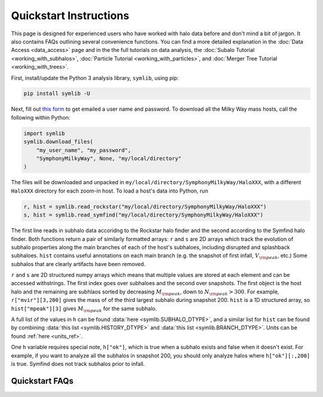 Quickstart Instructions
=======================

This page is designed for experienced users who have worked with halo data before and don't mind a bit of jargon. It also contains FAQs outlining several convenience functions. You can find a more detailed explanation in the :doc:`Data Access <data_access>` page and in the the full tutorials on data analysis, the :doc:`Subalo Tutorial <working_with_subhalos>`, :doc:`Particle Tutorial <working_with_particles>`, and :doc:`Merger Tree Tutorial <working_with_trees>`.

First, install/update the Python 3 analysis library, ``symlib``, using pip:

.. code-block:: console

        pip install symlib -U

Next, fill out `this form <https://docs.google.com/forms/d/e/1FAIpQLSdud6b4i51AP13glVibkzyLAtT9b2ctVx516_hvy5nm76uq1Q/viewform?usp=sf_link>`__ to get emailed a user name and password. To download all the Milky Way mass hosts, call the following within Python:

.. code-block:: python

	import symlib
	symlib.download_files(
	    "my_user_name", "my_password",
	    "SymphonyMilkyWay", None, "my/local/directory"
	)

The files will be downloaded and unpacked in ``my/local/directory/SymphonyMilkyWay/HaloXXX``, with a different ``HaloXXX`` directory for each zoom-in host. To load a host's data into Python, run

.. code-block:: python

	r, hist = symlib.read_rockstar("my/local/directory/SymphonyMilkyWay/HaloXXX")
	s, hist = symlib.read_symfind("my/local/directory/SymphonyMilkyWay/HaloXXX")

The first line reads in subhalo data accoridng to the Rockstar halo finder and the second according to the Symfind halo finder. Both functions return a pair of similarly formatted arrays: ``r`` and ``s`` are 2D arrays which track the evolution of subhalo properties along the main branches of each of the host's subhaloes, including disrupted and splashback subhaloes. ``hist`` contains useful annotations on each main branch (e.g. the snapshot of first infall, :math:`V_{\rm peak}`, etc.) Some subhalos that are clearly artifacts have been removed.
	
``r`` and ``s`` are 2D structured numpy arrays which means that multiple values are stored at each element and can be accessed withstrings. The first index goes over subhaloes and the second over snapshots. The first object is the host halo and the remaining are subhlaos sorted by decreasing :math:`M_{\rm peak}`, down to :math:`N_{\rm peak} > 300`. For example, ``r["mvir"][3,200]`` gives the mass of of the third largest subhalo during snapshot 200. ``hist`` is a 1D structured array, so ``hist["mpeak"][3]`` gives :math:`M_{\rm peak}` for the same subhalo.

A full list of the values in ``h`` can be found :data:`here <symlib.SUBHALO_DTYPE>`, and a similar list for ``hist`` can be found by combining :data:`this list <symlib.HISTORY_DTYPE>` and :data:`this list <symlib.BRANCH_DTYPE>`. Units can be found :ref:`here <units_ref>`.

One ``h`` variable requires special note, ``h["ok"]``, which is true when a subhalo exists and false when it doesn't exist. For example, if you want to analyze all the subhalos in snapshot 200, you should only analyze halos where ``h["ok"][:,200]`` is true. Symfind does not track subhalos prior to infall.

Quickstart FAQs
---------------

.. dropdown:: Where can I find example code?
	:animate: fade-in
			  
			  
	The tutorial has example code that plots :ref:`subhalo locations <halo_position_example>`, looks at the :ref:`mass accretion history <mah_example>` of subhalos, and constructs a :ref:`subhalo mass function <shmf_example>` from all the hosts in a suite.

.. dropdown:: How do I loop over all the hosts in a suite?
	:animate: fade-in
			  
	.. code-block:: python

		symlib.get_host_directory("my/base/directory", "SymphonyMilkyWay", 3)

	returns the directory of host 3 in the Milky Way-mass suite. Use a for loop ranging from 0 to ``symlib.n_hosts("SymphonyMilkyWay")`` to access all the directories.

.. dropdown:: How do I get scale factors?
	:animate: fade-in
		  
	.. code-block:: python

		symlib.scale_factors("SymphonyMilkyWay")

.. dropdown:: How do I get simulation parameters?
	:animate: fade-in

	.. code-block:: python

		param = symlib.simulation_parameters("path/to/HaloXXX")

	``params`` is a dictionary with various cosmological and numerical parameters

	.. code-block:: python

		{'flat': True, 'H0': 70.0, 'Om0': 0.286, 'Ob0': 0.049,
		 'sigma8': 0.82, 'ns': 0.95, 'eps': 0.17, 'mp': 281981.0,
		 'h100': 0.7}

	Note that ``eps`` is in comoving :math:`h^{-1}\,{\rm kpc}` and ``mp`` is in :math:`h^{-1}M_\odot`.

.. dropdown:: How do I get halo properties in comoving units?
    :animate: fade-in
			  
	.. code-block:: python

		h, hist = symlib.read_subhalos("path/to/HaloXXX", comoving=True)

.. dropdown:: How do I get halos/properties not included in the "halos" dataset?
    :animate: fade-in
			  
	The default "halos" dataset (i.e. the data read in by :func:`symlib.read_subhalos`) contains the main branches of every object that has ever been a subhalo of the host as long as the three following conditions are met:

	- :math:`N_{\rm peak} > 300`, where :math:`N_{\rm peak}` is measured prior to the subhalo's first infall. First infall includes halos other than the host and does not include temporary Rockstar errors caused by major mergers.
	- The halo is not a subhalo during its first snapshot.
	- If the halo disrupts, consistent-trees merges it with any other halo.

	If you want other objects, you will need to analyze the full merger tree. This must be :doc:`downloaded separately <data_access>`. Symphony's merger trees use a different format than consistent-trees, so it would be best to read through the :doc:`full tutorial <working_with_trees>`. The full merger tree also contains `additional variables <merger_tree_variables>` not included in the standard halo dataset.
